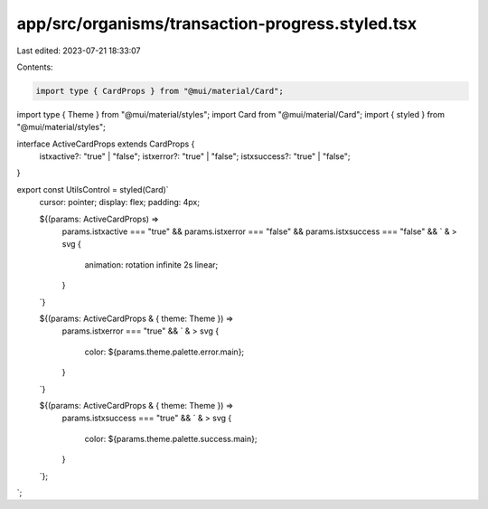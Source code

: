 app/src/organisms/transaction-progress.styled.tsx
=================================================

Last edited: 2023-07-21 18:33:07

Contents:

.. code-block:: tsx

    import type { CardProps } from "@mui/material/Card";
import type { Theme } from "@mui/material/styles";
import Card from "@mui/material/Card";
import { styled } from "@mui/material/styles";

interface ActiveCardProps extends CardProps {
  istxactive?: "true" | "false";
  istxerror?: "true" | "false";
  istxsuccess?: "true" | "false";
}

export const UtilsControl = styled(Card)`
  cursor: pointer;
  display: flex;
  padding: 4px;

  ${(params: ActiveCardProps) =>
    params.istxactive === "true" &&
    params.istxerror === "false" &&
    params.istxsuccess === "false" &&
    `
    & > svg {
      animation: rotation infinite 2s linear;
    }
  `}

  ${(params: ActiveCardProps & { theme: Theme }) =>
    params.istxerror === "true" &&
    `
    & > svg {
      color: ${params.theme.palette.error.main};
    }
  `}

  ${(params: ActiveCardProps & { theme: Theme }) =>
    params.istxsuccess === "true" &&
    `
    & > svg {
      color: ${params.theme.palette.success.main};
    }
  `};
`;


